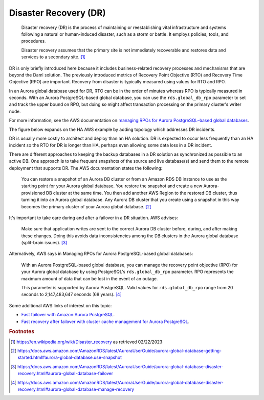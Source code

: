 .. Copyright (c) 2023 Digital Asset (Switzerland) GmbH and/or its affiliates. All rights reserved.
.. SPDX-License-Identifier: Apache-2.0

Disaster Recovery (DR)
######################

    Disaster recovery (DR) is the process of maintaining or reestablishing vital infrastructure and systems following a natural or human-induced disaster, such as a storm or battle. It employs policies, tools, and procedures. 

    Disaster recovery assumes that the primary site is not immediately recoverable and restores data and services to a secondary site. [#f1]_

DR is only briefly introduced here because it includes business-related recovery processes and mechanisms that are beyond the Daml solution. The previously introduced metrics of Recovery Point Objective (RTO) and Recovery Time Objective (RPO) are important. Recovery from disaster is typically measured using values for RTO and RPO. 

In an Aurora global database used for DR, RTO can be in the order of minutes whereas RPO is typically measured in seconds. With an Aurora PostgreSQL-based global database, you can use the ``rds.global_db_rpo`` parameter to set and track the upper bound on RPO, but doing so might affect transaction processing on the primary cluster's writer node. 

For more information, see the AWS documentation on `managing RPOs for Aurora PostgreSQL–based global databases <https://docs.aws.amazon.com/AmazonRDS/latest/AuroraUserGuide/aurora-global-database-disaster-recovery.html#aurora-global-database-manage-recovery>`_.

The figure below expands on the HA AWS example by adding topology which addresses DR incidents. 

.. https://lucid.app/lucidchart/d3a7916c-acaa-419d-b7ef-9fcaaa040447/edit?invitationId=inv_b7a43920-f4af-4da9-88fc-5985f8083c95&page=0_0#
.. image:: dr-1.png
   :align: center
   :width: 80%

DR is usually more costly to architect and deploy than an HA solution. DR is expected to occur less frequently than an HA incident so the RTO for DR is longer than HA, perhaps even allowing some data loss in a DR incident. 

There are different approaches to keeping the backup databases in a DR solution as synchronized as possible to an active DB. One approach is to take frequent snapshots of the source and live database(s) and send them to the remote deployment that supports DR. The AWS documentation states the following:

    You can restore a snapshot of an Aurora DB cluster or from an Amazon RDS DB instance to use as the starting point for your Aurora global database. You restore the snapshot and create a new Aurora-provisioned DB cluster at the same time. You then add another AWS Region to the restored DB cluster, thus turning it into an Aurora global database. Any Aurora DB cluster that you create using a snapshot in this way becomes the primary cluster of your Aurora global database. [#f2]_

It's important to take care during and after a failover in a DR situation. AWS advises: 

    Make sure that application writes are sent to the correct Aurora DB cluster before, during, and after making these changes. Doing this avoids data inconsistencies among the DB clusters in the Aurora global database (split-brain issues). [#f3]_

Alternatively, AWS says in Managing RPOs for Aurora PostgreSQL-based global databases: 

    With an Aurora PostgreSQL-based global database, you can manage the recovery point objective (RPO) for your Aurora global database by using PostgreSQL's ``rds.global_db_rpo`` parameter. RPO represents the maximum amount of data that can be lost in the event of an outage.

    This parameter is supported by Aurora PostgreSQL. Valid values for ``rds.global_db_rpo`` range from 20 seconds to 2,147,483,647 seconds (68 years). [#f4]_

Some additional AWS links of interest on this topic: 

* `Fast failover with Amazon Aurora PostgreSQL <https://docs.aws.amazon.com/AmazonRDS/latest/AuroraUserGuide/AuroraPostgreSQL.BestPractices.FastFailover.html>`_.
* `Fast recovery after failover with cluster cache management for Aurora PostgreSQL <https://docs.aws.amazon.com/AmazonRDS/latest/AuroraUserGuide/AuroraPostgreSQL.cluster-cache-mgmt.html>`_.

.. rubric:: Footnotes

.. [#f1] https://en.wikipedia.org/wiki/Disaster_recovery as retrieved 02/22/2023
.. [#f2] https://docs.aws.amazon.com/AmazonRDS/latest/AuroraUserGuide/aurora-global-database-getting-started.html#aurora-global-database.use-snapshot
.. [#f3] https://docs.aws.amazon.com/AmazonRDS/latest/AuroraUserGuide/aurora-global-database-disaster-recovery.html#aurora-global-database-failover
.. [#f4] https://docs.aws.amazon.com/AmazonRDS/latest/AuroraUserGuide/aurora-global-database-disaster-recovery.html#aurora-global-database-manage-recovery



